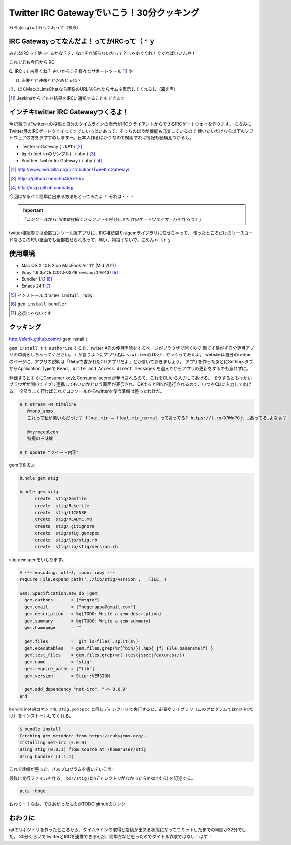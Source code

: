 *******************************************
Twitter IRC Gatewayでいこう！30分クッキング
*******************************************

おら ``@mtgto`` ! おっすおっす（挨拶）

==============================================
 IRC Gatewayってなんだよ！ってかIRCって（ｒｙ
==============================================
みんなIRCって使ってるかな？え、なにそれ知らないだって？じゃあぐぐれ！ぐぐればいいんや！

これで君も今日からIRC

Q. IRCって古臭くね？
古いからこそ様々なサポートツール [#irc_jenkins_ci]_ や

Q. 画像とか映像とかだめじゃね？

.. image:: images/gununu.*
   :width: 300px
   :alt: ぐぬぬ
   :align: center

ほ、ほらMacのLimeChatなら画像のURL貼られたらサムネ表示してくれるし（震え声）

.. [#irc_jenkins_ci] Jenkinsからビルド結果をIRCに通知することもできます

=======================================
 インチキtwitter IRC Gatewayつくるよ！
=======================================
今記事ではTwitterへの投稿と自分のタイムラインの表示がIRCクライアントからできるIRCゲートウェイを作ります。
ちなみにTwitter用のIRCゲートウェイってすでにいっぱいあって、そっちのほうが機能も充実しているので
使いたいだけなら以下のソフトウェアの方をおすすめしますー。日本人作者ばかりなので検索すれば情報も結構見つかるし。

* TwitterIrcGateway ( ``.NET`` ) [#irc_link_twitterircgateway]_
* tig.rb (net-ircのサンプル) ( ``ruby`` ) [#irc_link_tig]_
* Another Twitter Irc Gateway ( ``ruby`` ) [#irc_link_atig]_

.. [#irc_link_twitterircgateway] http://www.misuzilla.org/Distribution/TweetIrcGateway/
.. [#irc_link_tig] https://github.com/cho45/net-irc
.. [#irc_link_atig] http://mzp.github.com/atig/

今回はなるべく簡単に出来る方法をとってみたよ！
それは・・・

.. important::
  「コンソールからTwitter投稿できるソフトを呼び出すだけのゲートウェイサーバを作ろう！」

twitter接続周りは全部コンソール版アプリに、IRC接続周りはgemライブラリに任せちゃって、
残ったところだけのソースコードならこの短い紙面でも全部載せられるって、痛い、物投げないで、ごめんｎ（ｒｙ

==========
 使用環境
==========
* Mac OS X 10.8.2 on MacBook Air 11' (Mid 2011)
* Ruby 1.9.3p125 (2012-02-16 revision 34643) [#irc_install_ruby]_
* Bundler 1.1.1 [#irc_install_bundler]_
* Emacs 24.1 [#irc_emacs]_

.. [#irc_install_ruby] インストールは ``brew install ruby``
.. [#irc_install_bundler] ``gem install bundler``
.. [#irc_emacs] 必須じゃないです

============
 クッキング
============
http://sferik.github.com/t/
gem install t

``gem install t``
``t authorize`` すると、twitter APIの使用申請をするページがブラウザで開くので
慌てず騒がず自分専用アプリの申請をしちゃってください。
``t`` が言うようにアプリ名は ``<twitterのID>/t`` でつくってみたよ。
websiteは自分のtwitterのページに、アプリの説明は「Rubyで書かれたCLIアプリだよ」とか書いておきましょう。
アプリを作ったあとにSettingsタブからApplication Typeで ``Read, Write and Access direct messages`` を選んでからアプリの更新をするのも忘れずに。

登録するとすぐにConsumer keyとConsumer secretが発行されるので、これをCLIから入力してあげる。
そうするともっかいブラウザが開いてアプリ連携してもいいかという画面が表示され、OKするとPINが発行されるのでこいつをCLIに入力してあげる。
全部うまく行けばこれでコンソールからtwitterを使う準備は整ったわけだ。

.. code-block:: bash

  $ t stream -N timeline
     @mono_shoo
     これって私が悪いんだっけ？ float.min → float.min_normal ってあってる? https://t.co/XRWoPGjt …あってる…よなぁ？
  
     @myrmecoleon
     特撮の三味線

  $ t update "ツイート内容"

gemで作るよ

.. code-block:: bash

  bundle gem stig

  bundle gem stig
        create  stig/Gemfile
        create  stig/Rakefile
        create  stig/LICENSE
        create  stig/README.md
        create  stig/.gitignore
        create  stig/stig.gemspec
        create  stig/lib/stig.rb
        create  stig/lib/stig/version.rb

stig.gemspecをいじります。

.. code-block:: ruby

  # -*- encoding: utf-8; mode: ruby -*-
  require File.expand_path('../lib/stig/version', __FILE__)
  
  Gem::Specification.new do |gem|
    gem.authors       = ["mtgto"]
    gem.email         = ["hogerappa@gmail.com"]
    gem.description   = %q{TODO: Write a gem description}
    gem.summary       = %q{TODO: Write a gem summary}
    gem.homepage      = ""
  
    gem.files         = `git ls-files`.split($\)
    gem.executables   = gem.files.grep(%r{^bin/}).map{ |f| File.basename(f) }
    gem.test_files    = gem.files.grep(%r{^(test|spec|features)/})
    gem.name          = "stig"
    gem.require_paths = ["lib"]
    gem.version       = Stig::VERSION
  
    gem.add_dependency "net-irc", "~> 0.0.9"
  end

bundle installコマンドを ``stig.gemspec`` と同じディレクトリで実行すると、必要なライブラリ（このプログラムではnet-ircだけ）をインストールしてくれる。

.. code-block:: bash

  $ bundle install
  Fetching gem metadata from https://rubygems.org/..
  Installing net-irc (0.0.9)
  Using stig (0.0.1) from source at /home/user/stig
  Using bundler (1.1.1)

これで準備が整った。さあプログラムを書いていこう！

最後に実行ファイルを作る。
``bin/stig`` (binディレクトリがなかったらmkdirする) を記述する。

.. code-block:: ruby

  puts 'hoge'

おわりー！なお、できあがったものがTODO githubのリンク

==========
 おわりに
==========
gitのリポジトリを作ったところから、タイムラインの取得と投稿が出来る状態になってコミットしたまでの時間が32分でした。
30分くらいでTwitterとIRCを連携できるんだ、簡単だなと思ったのでタイトル詐欺ではない！はず！
